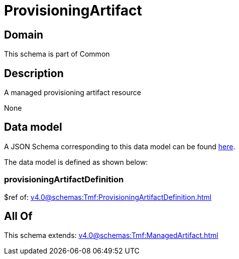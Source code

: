 = ProvisioningArtifact

[#domain]
== Domain

This schema is part of Common

[#description]
== Description

A managed provisioning artifact resource

None

[#data_model]
== Data model

A JSON Schema corresponding to this data model can be found https://tmforum.org[here].

The data model is defined as shown below:


=== provisioningArtifactDefinition
$ref of: xref:v4.0@schemas:Tmf:ProvisioningArtifactDefinition.adoc[]


[#all_of]
== All Of

This schema extends: xref:v4.0@schemas:Tmf:ManagedArtifact.adoc[]
